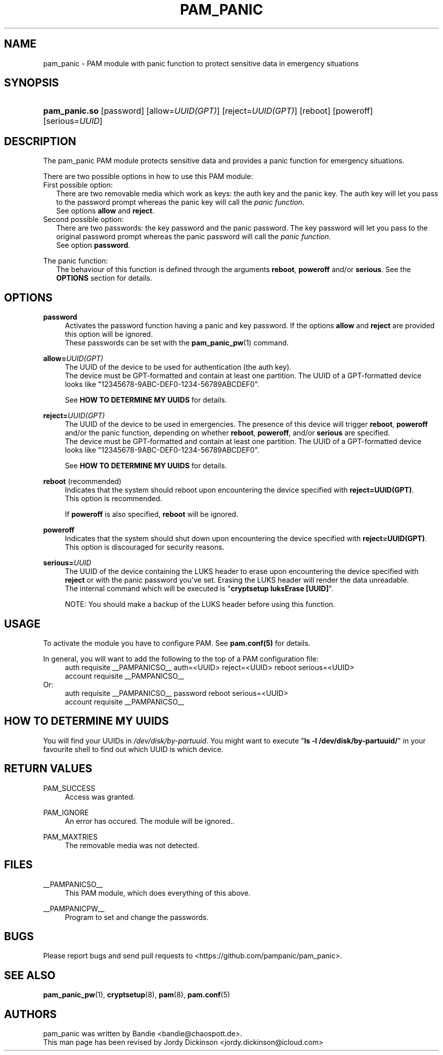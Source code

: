 '\" t
.\"     Title: pam_panic
.\"    Author: [see the "AUTHORS" section]
.\"      Date: 2018-03-26
.\"    Manual: Linux-PAM Panic Manual
.\"    Source: Linux-PAM Panic Manual
.\"  Language: English
.\"
.TH "PAM_PANIC" "8" "2018-03-26" "PAM Panic Manual" "PAM Panic Manual"
.\".ie \n(.g .ds Aq \(aq
.\".el       .ds Aq '
.\" -----------------------------------------------------------------
.\" * set default formatting
.\" -----------------------------------------------------------------
.\" disable hyphenation
.nh
.\" disable justification (adjust text to left margin only)
.ad l
.\" -----------------------------------------------------------------
.\" * MAIN CONTENT STARTS HERE *
.\" -----------------------------------------------------------------


.SH "NAME"
pam_panic \- PAM module with panic function to protect sensitive data in emergency situations


.SH "SYNOPSIS"
.HP \w'\fBpam_panic.so\fR\ 'u
\fBpam_panic.so\fR [password] [allow=\fIUUID(GPT)\fR] [reject=\fIUUID(GPT)\fR] [reboot] [poweroff] [serious=\fIUUID\fR]


.SH "DESCRIPTION"
.PP
The pam_panic PAM module protects sensitive data and provides a panic function for emergency situations.
.PP
There are two possible options in how to use this PAM module:
.PD 0
.PP
First possible option:
.RS 2
There are two removable media which work as keys: the auth key and the panic key.
The auth key will let you pass to the password prompt whereas the panic key will call the \fIpanic function\fR.
.PD 0
.PP
See options \fBallow\fR and \fBreject\fR.
.RE
.PP
Second possible option:
.RS 2
There are two passwords: the key password and the panic password. The key password will let you pass to the original password prompt whereas the panic password will call the \fIpanic function\fR.
.PD 0
.PP
See option \fBpassword\fR.
.RE

.PD 1
.PP
The panic function:
.RS 2
The behaviour of this function is defined through the arguments \fBreboot\fR, \fBpoweroff\fR and/or \fBserious\fR. See the \fBOPTIONS\fR section for details.
.RE


.SH "OPTIONS"
.PP
\fBpassword\fR
.RS 4
Activates the password function having a panic and key password.
If the options \fBallow\fR and \fBreject\fR are provided this option will be ignored.
.PD 0
.PP
These passwords can be set with the \fBpam_panic_pw\fR(1) command.
.RE
.PD 1
.PP

\fBallow=\fR\fB\fIUUID(GPT)\fR\fR
.RS 4
The UUID of the device to be used for authentication (the auth key).
.PD 0
.PP
.PD 1
The device must be GPT-formatted and contain at least one partition.
The UUID of a GPT-formatted device looks like "12345678-9ABC-DEF0-1234-56789ABCDEF0".
.PP
See \fBHOW TO DETERMINE MY UUIDS\fR for details.
.RE
.PP

\fBreject=\fR\fB\fIUUID(GPT)\fR\fR
.RS 4
The UUID of the device to be used in emergencies. The presence of this device will trigger \fBreboot\fR, \fBpoweroff\fR and/or the panic function, depending on whether \fBreboot\fR, \fBpoweroff\fR, and/or \fBserious\fR are specified.
.PD 0
.PP
.PD 1
The device must be GPT-formatted and contain at least one partition.
The UUID of a GPT-formatted device looks like "12345678-9ABC-DEF0-1234-56789ABCDEF0".
.PP
See \fBHOW TO DETERMINE MY UUIDS\fR for details.
.RE
.PP

\fBreboot\fR (recommended)
.RS 4
Indicates that the system should reboot upon encountering the device specified with \fBreject=UUID(GPT)\fR.
.PD 0
.PP
This option is recommended.
.PD 1
.PP
If \fBpoweroff\fR is also specified, \fBreboot\fR will be ignored.
.RE
.PP

\fBpoweroff\fR
.RS 4
Indicates that the system should shut down upon encountering the device specified with \fBreject=UUID(GPT)\fR.
This option is discouraged for security reasons.
.RE
.PP

\fBserious=\fR\fB\fIUUID\fR\fR
.RS 4
The UUID of the device containing the LUKS header to erase upon encountering the device specified with \fBreject\fR or with the panic password you've set. Erasing the LUKS header will render the data unreadable.
.PD 0
.PP
The internal command which will be executed is "\fBcryptsetup luksErase [UUID]\fR".
.PD 1
.PP
NOTE: You should make a backup of the LUKS header before using this function.
.RE
.PP


.SH "USAGE"
.PP
To activate the module you have to configure PAM. See \fBpam.conf(5)\fR for details.
.PP
In general, you will want to add the following to the top of a PAM configuration file:
.PD 0
.RS 4
auth       requisite    __PAMPANICSO__ auth=<UUID> reject=<UUID> reboot serious=<UUID>
.PP
account    requisite    __PAMPANICSO__
.RE
Or: 
.RS 4
auth       requisite    __PAMPANICSO__ password reboot serious=<UUID>
.PP
account    requisite    __PAMPANICSO__
.RE
.PD 1


.SH "HOW TO DETERMINE MY UUIDS"
.PP
You will find your UUIDs in \fI/dev/disk/by-partuuid\fR.
You might want to execute "\fBls -l /dev/disk/by-partuuid/\fR" in your favourite shell to find out which UUID is which device.


.SH "RETURN VALUES"
.PP
PAM_SUCCESS
.RS 4
Access was granted.
.RE
.PP
PAM_IGNORE
.RS 4
An error has occured. The module will be ignored..
.RE
.PP
PAM_MAXTRIES
.RS 4
The removable media was not detected.
.RE


.SH "FILES"
.PP
__PAMPANICSO__
.RS 4
This PAM module, which does everything of this above.
.RE
.PP
__PAMPANICPW__
.RS 4
Program to set and change the passwords.
.RE


.SH "BUGS"
.PP
Please report bugs and send pull requests to <https://github.com/pampanic/pam_panic>.


.SH "SEE ALSO"
.PP
\fBpam_panic_pw\fR(1),
\fBcryptsetup\fR(8),
\fBpam\fR(8),
\fBpam.conf\fR(5)


.SH "AUTHORS"
.PD 0
.PP
pam_panic was written by Bandie <bandie@chaospott.de>.
.PP
This man page has been revised by Jordy Dickinson <jordy.dickinson@icloud.com>
